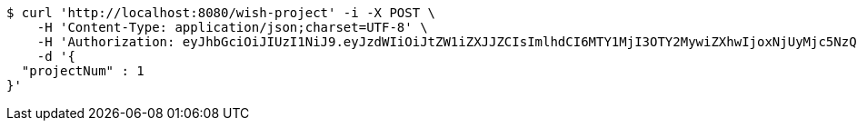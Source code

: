 [source,bash]
----
$ curl 'http://localhost:8080/wish-project' -i -X POST \
    -H 'Content-Type: application/json;charset=UTF-8' \
    -H 'Authorization: eyJhbGciOiJIUzI1NiJ9.eyJzdWIiOiJtZW1iZXJJZCIsImlhdCI6MTY1MjI3OTY2MywiZXhwIjoxNjUyMjc5NzQ5fQ.BKsLr_MtPVwwnFF4eU7Bwnswe6Gdcvl6YNRzxSJSEjE' \
    -d '{
  "projectNum" : 1
}'
----